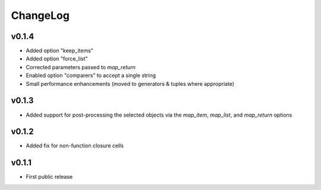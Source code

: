 =========
ChangeLog
=========


v0.1.4
======

* Added option "keep_items"
* Added option "force_list"
* Corrected parameters passed to `map_return`
* Enabled option "comparers" to accept a single string
* Small performance enhancements (moved to generators & tuples where
  appropriate)


v0.1.3
======

* Added support for post-processing the selected objects via the
  `map_item`, `map_list`, and `map_return` options


v0.1.2
======

* Added fix for non-function closure cells


v0.1.1
======

* First public release
